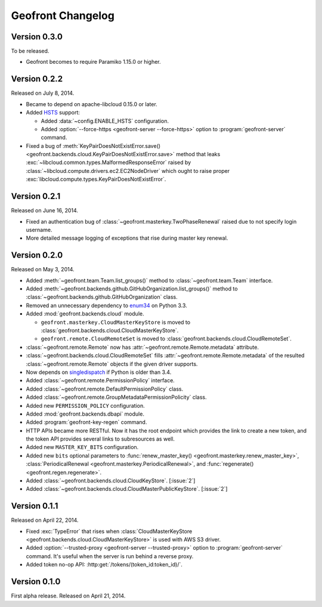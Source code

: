 Geofront Changelog
==================

Version 0.3.0
-------------

To be released.

- Geofront becomes to require Paramiko 1.15.0 or higher.


Version 0.2.2
-------------

Released on July 8, 2014.

- Became to depend on apache-libcloud 0.15.0 or later.
- Added HSTS_ support:

  - Added :data:`~config.ENABLE_HSTS` configuration.
  - Added :option:`--force-https <geofront-server --force-https>` option
    to :program:`geofront-server` command.

- Fixed a bug of :meth:`KeyPairDoesNotExistError.save()
  <geofront.backends.cloud.KeyPairDoesNotExistError.save>` method that
  leaks :exc:`~libcloud.common.types.MalformedResponseError` raised by
  :class:`~libcloud.compute.drivers.ec2.EC2NodeDriver` which ought to
  raise proper :exc:`libcloud.compute.types.KeyPairDoesNotExistError`.

.. _HSTS: https://developer.mozilla.org/en-US/docs/Web/Security/HTTP_strict_transport_security


Version 0.2.1
-------------

Released on June 16, 2014.

- Fixed an authentication bug of :class:`~geofront.masterkey.TwoPhaseRenewal`
  raised due to not specify login username.
- More detailed message logging of exceptions that rise during master key
  renewal.


Version 0.2.0
-------------

Released on May 3, 2014.

- Added :meth:`~geofront.team.Team.list_groups()` method to
  :class:`~geofront.team.Team` interface.
- Added :meth:`~geofront.backends.github.GitHubOrganization.list_groups()`
  method to :class:`~geofront.backends.github.GitHubOrganization` class.
- Removed an unnecessary dependency to enum34_ on Python 3.3.
- Added :mod:`geofront.backends.cloud` module.

  - ``geofront.masterkey.CloudMasterKeyStore`` is moved to
    :class:`geofront.backends.cloud.CloudMasterKeyStore`.
  - ``geofront.remote.CloudRemoteSet`` is moved to
    :class:`geofront.backends.cloud.CloudRemoteSet`.

- :class:`~geofront.remote.Remote` now has
  :attr:`~geofront.remote.Remote.metadata` attribute.
- :class:`~geofront.backends.cloud.CloudRemoteSet` fills
  :attr:`~geofront.remote.Remote.metadata` of the resulted
  :class:`~geofront.remote.Remote` objects if the given driver supports.
- Now depends on singledispatch_ if Python is older than 3.4.
- Added :class:`~geofront.remote.PermissionPolicy` interface.
- Added :class:`~geofront.remote.DefaultPermissionPolicy` class.
- Added :class:`~geofront.remote.GroupMetadataPermissionPolicity` class.
- Added new ``PERMISSION_POLICY`` configuration.
- Added :mod:`geofront.backends.dbapi` module.
- Added :program:`geofront-key-regen` command.
- HTTP APIs became more RESTful.  Now it has the root endpoint which provides
  the link to create a new token, and the token API provides several
  links to subresources as well.
- Added new ``MASTER_KEY_BITS`` configuration.
- Added new ``bits`` optional parameters to :func:`renew_master_key()
  <geofront.masterkey.renew_master_key>`, :class:`PeriodicalRenewal
  <geofront.masterkey.PeriodicalRenewal>`, and :func:`regenerate()
  <geofront.regen.regenerate>`.
- Added :class:`~geofront.backends.cloud.CloudKeyStore`.  [:issue:`2`]
- Added :class:`~geofront.backends.cloud.CloudMasterPublicKeyStore`.
  [:issue:`2`]

.. _enum34: https://pypi.python.org/pypi/enum34
.. _singledispatch: https://pypi.python.org/pypi/singledispatch


Version 0.1.1
-------------

Released on April 22, 2014.

- Fixed :exc:`TypeError` that rises when :class:`CloudMasterKeyStore
  <geofront.backends.cloud.CloudMasterKeyStore>` is used with AWS S3 driver.
- Added :option:`--trusted-proxy <geofront-server --trusted-proxy>` option
  to :program:`geofront-server` command.  It's useful when the server is
  run behind a reverse proxy.
- Added token no-op API: :http:get:`/tokens/(token_id:token_id)/`.


Version 0.1.0
-------------

First alpha release.  Released on April 21, 2014.
